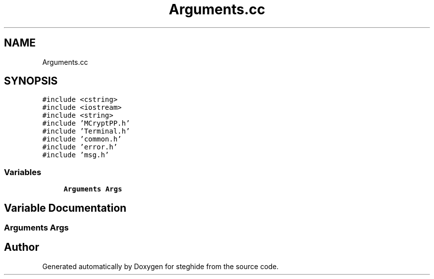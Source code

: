 .TH "Arguments.cc" 3 "Thu Aug 17 2017" "Version 0.5.1" "steghide" \" -*- nroff -*-
.ad l
.nh
.SH NAME
Arguments.cc
.SH SYNOPSIS
.br
.PP
\fC#include <cstring>\fP
.br
\fC#include <iostream>\fP
.br
\fC#include <string>\fP
.br
\fC#include 'MCryptPP\&.h'\fP
.br
\fC#include 'Terminal\&.h'\fP
.br
\fC#include 'common\&.h'\fP
.br
\fC#include 'error\&.h'\fP
.br
\fC#include 'msg\&.h'\fP
.br

.SS "Variables"

.in +1c
.ti -1c
.RI "\fBArguments\fP \fBArgs\fP"
.br
.in -1c
.SH "Variable Documentation"
.PP 
.SS "\fBArguments\fP Args"

.SH "Author"
.PP 
Generated automatically by Doxygen for steghide from the source code\&.
